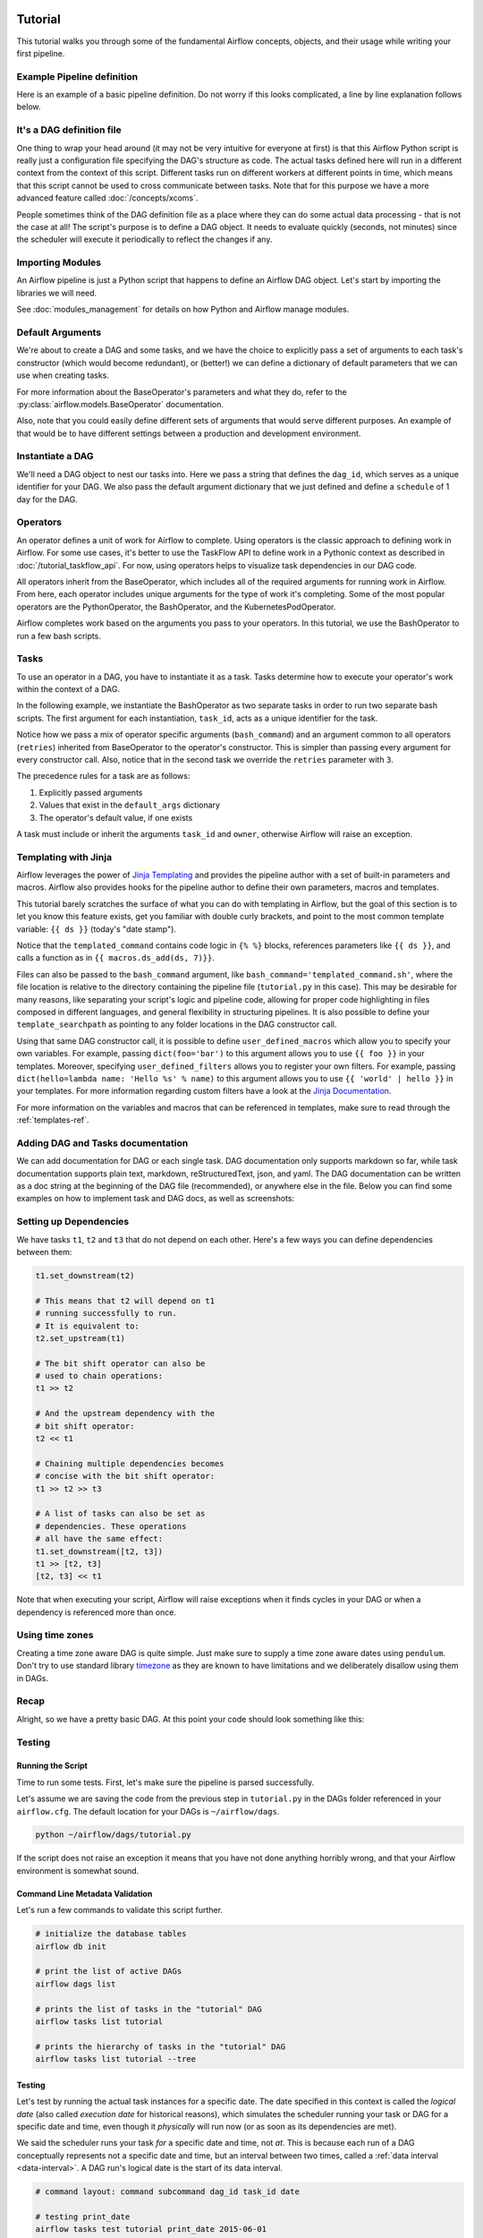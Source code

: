  .. Licensed to the Apache Software Foundation (ASF) under one
    or more contributor license agreements.  See the NOTICE file
    distributed with this work for additional information
    regarding copyright ownership.  The ASF licenses this file
    to you under the Apache License, Version 2.0 (the
    "License"); you may not use this file except in compliance
    with the License.  You may obtain a copy of the License at

 ..   http://www.apache.org/licenses/LICENSE-2.0

 .. Unless required by applicable law or agreed to in writing,
    software distributed under the License is distributed on an
    "AS IS" BASIS, WITHOUT WARRANTIES OR CONDITIONS OF ANY
    KIND, either express or implied.  See the License for the
    specific language governing permissions and limitations
    under the License.




Tutorial
================

This tutorial walks you through some of the fundamental Airflow concepts,
objects, and their usage while writing your first pipeline.

Example Pipeline definition
---------------------------

Here is an example of a basic pipeline definition. Do not worry if this looks
complicated, a line by line explanation follows below.

.. exampleinclude:: /../../airflow/example_dags/tutorial.py
    :language: python
    :start-after: [START tutorial]
    :end-before: [END tutorial]

It's a DAG definition file
--------------------------

One thing to wrap your head around (it may not be very intuitive for everyone
at first) is that this Airflow Python script is really
just a configuration file specifying the DAG's structure as code.
The actual tasks defined here will run in a different context from
the context of this script. Different tasks run on different workers
at different points in time, which means that this script cannot be used
to cross communicate between tasks. Note that for this
purpose we have a more advanced feature called :doc:`/concepts/xcoms`.

People sometimes think of the DAG definition file as a place where they
can do some actual data processing - that is not the case at all!
The script's purpose is to define a DAG object. It needs to evaluate
quickly (seconds, not minutes) since the scheduler will execute it
periodically to reflect the changes if any.


Importing Modules
-----------------

An Airflow pipeline is just a Python script that happens to define an
Airflow DAG object. Let's start by importing the libraries we will need.

.. exampleinclude:: /../../airflow/example_dags/tutorial.py
    :language: python
    :start-after: [START import_module]
    :end-before: [END import_module]


See :doc:`modules_management` for details on how Python and Airflow manage modules.

Default Arguments
-----------------
We're about to create a DAG and some tasks, and we have the choice to
explicitly pass a set of arguments to each task's constructor
(which would become redundant), or (better!) we can define a dictionary
of default parameters that we can use when creating tasks.

.. exampleinclude:: /../../airflow/example_dags/tutorial.py
    :language: python
    :dedent: 4
    :start-after: [START default_args]
    :end-before: [END default_args]

For more information about the BaseOperator's parameters and what they do,
refer to the :py:class:`airflow.models.BaseOperator` documentation.

Also, note that you could easily define different sets of arguments that
would serve different purposes. An example of that would be to have
different settings between a production and development environment.


Instantiate a DAG
-----------------

We'll need a DAG object to nest our tasks into. Here we pass a string
that defines the ``dag_id``, which serves as a unique identifier for your DAG.
We also pass the default argument dictionary that we just defined and
define a ``schedule`` of 1 day for the DAG.

.. exampleinclude:: /../../airflow/example_dags/tutorial.py
    :language: python
    :start-after: [START instantiate_dag]
    :end-before: [END instantiate_dag]

Operators
---------

An operator defines a unit of work for Airflow to complete. Using operators is the classic approach
to defining work in Airflow. For some use cases, it's better to use the TaskFlow API to define
work in a Pythonic context as described in :doc:`/tutorial_taskflow_api`. For now, using operators helps to
visualize task dependencies in our DAG code.

All operators inherit from the BaseOperator, which includes all of the required arguments for
running work in Airflow. From here, each operator includes unique arguments for
the type of work it's completing. Some of the most popular operators are the PythonOperator, the BashOperator, and the
KubernetesPodOperator.

Airflow completes work based on the arguments you pass to your operators. In this tutorial, we
use the BashOperator to run a few bash scripts.

Tasks
-----

To use an operator in a DAG, you have to instantiate it as a task. Tasks
determine how to execute your operator's work within the context of a DAG.

In the following example, we instantiate the BashOperator as two separate tasks in order to run two
separate bash scripts. The first argument for each instantiation, ``task_id``,
acts as a unique identifier for the task.

.. exampleinclude:: /../../airflow/example_dags/tutorial.py
    :language: python
    :dedent: 4
    :start-after: [START basic_task]
    :end-before: [END basic_task]

Notice how we pass a mix of operator specific arguments (``bash_command``) and
an argument common to all operators (``retries``) inherited
from BaseOperator to the operator's constructor. This is simpler than
passing every argument for every constructor call. Also, notice that in
the second task we override the ``retries`` parameter with ``3``.

The precedence rules for a task are as follows:

1.  Explicitly passed arguments
2.  Values that exist in the ``default_args`` dictionary
3.  The operator's default value, if one exists

A task must include or inherit the arguments ``task_id`` and ``owner``,
otherwise Airflow will raise an exception.

Templating with Jinja
---------------------
Airflow leverages the power of
`Jinja Templating <https://jinja.palletsprojects.com/en/2.11.x/>`_ and provides
the pipeline author
with a set of built-in parameters and macros. Airflow also provides
hooks for the pipeline author to define their own parameters, macros and
templates.

This tutorial barely scratches the surface of what you can do with
templating in Airflow, but the goal of this section is to let you know
this feature exists, get you familiar with double curly brackets, and
point to the most common template variable: ``{{ ds }}`` (today's "date
stamp").

.. exampleinclude:: /../../airflow/example_dags/tutorial.py
    :language: python
    :dedent: 4
    :start-after: [START jinja_template]
    :end-before: [END jinja_template]

Notice that the ``templated_command`` contains code logic in ``{% %}`` blocks,
references parameters like ``{{ ds }}``, and calls a function as in
``{{ macros.ds_add(ds, 7)}}``.

Files can also be passed to the ``bash_command`` argument, like
``bash_command='templated_command.sh'``, where the file location is relative to
the directory containing the pipeline file (``tutorial.py`` in this case). This
may be desirable for many reasons, like separating your script's logic and
pipeline code, allowing for proper code highlighting in files composed in
different languages, and general flexibility in structuring pipelines. It is
also possible to define your ``template_searchpath`` as pointing to any folder
locations in the DAG constructor call.

Using that same DAG constructor call, it is possible to define
``user_defined_macros`` which allow you to specify your own variables.
For example, passing ``dict(foo='bar')`` to this argument allows you
to use ``{{ foo }}`` in your templates. Moreover, specifying
``user_defined_filters`` allows you to register your own filters. For example,
passing ``dict(hello=lambda name: 'Hello %s' % name)`` to this argument allows
you to use ``{{ 'world' | hello }}`` in your templates. For more information
regarding custom filters have a look at the
`Jinja Documentation <https://jinja.palletsprojects.com/en/latest/api/#custom-filters>`_.

For more information on the variables and macros that can be referenced
in templates, make sure to read through the :ref:`templates-ref`.

Adding DAG and Tasks documentation
----------------------------------
We can add documentation for DAG or each single task. DAG documentation only supports
markdown so far, while task documentation supports plain text, markdown, reStructuredText,
json, and yaml. The DAG documentation can be written as a doc string at the beginning
of the DAG file (recommended), or anywhere else in the file. Below you can find some examples
on how to implement task and DAG docs, as well as screenshots:

.. exampleinclude:: /../../airflow/example_dags/tutorial.py
    :language: python
    :dedent: 4
    :start-after: [START documentation]
    :end-before: [END documentation]

.. image:: img/task_doc.png
.. image:: img/dag_doc.png

Setting up Dependencies
-----------------------
We have tasks ``t1``, ``t2`` and ``t3`` that do not depend on each other. Here's a few ways
you can define dependencies between them:

.. code-block:: python

    t1.set_downstream(t2)

    # This means that t2 will depend on t1
    # running successfully to run.
    # It is equivalent to:
    t2.set_upstream(t1)

    # The bit shift operator can also be
    # used to chain operations:
    t1 >> t2

    # And the upstream dependency with the
    # bit shift operator:
    t2 << t1

    # Chaining multiple dependencies becomes
    # concise with the bit shift operator:
    t1 >> t2 >> t3

    # A list of tasks can also be set as
    # dependencies. These operations
    # all have the same effect:
    t1.set_downstream([t2, t3])
    t1 >> [t2, t3]
    [t2, t3] << t1

Note that when executing your script, Airflow will raise exceptions when
it finds cycles in your DAG or when a dependency is referenced more
than once.

Using time zones
----------------

Creating a time zone aware DAG is quite simple. Just make sure to supply a time zone aware dates
using ``pendulum``. Don't try to use standard library
`timezone <https://docs.python.org/3/library/datetime.html#timezone-objects>`_ as they are known to
have limitations and we deliberately disallow using them in DAGs.

Recap
-----
Alright, so we have a pretty basic DAG. At this point your code should look
something like this:

.. exampleinclude:: /../../airflow/example_dags/tutorial.py
    :language: python
    :start-after: [START tutorial]
    :end-before: [END tutorial]

.. _testing:

Testing
--------

Running the Script
''''''''''''''''''

Time to run some tests. First, let's make sure the pipeline
is parsed successfully.

Let's assume we are saving the code from the previous step in
``tutorial.py`` in the DAGs folder referenced in your ``airflow.cfg``.
The default location for your DAGs is ``~/airflow/dags``.

.. code-block:: bash

    python ~/airflow/dags/tutorial.py

If the script does not raise an exception it means that you have not done
anything horribly wrong, and that your Airflow environment is somewhat
sound.

Command Line Metadata Validation
'''''''''''''''''''''''''''''''''
Let's run a few commands to validate this script further.

.. code-block:: bash

    # initialize the database tables
    airflow db init

    # print the list of active DAGs
    airflow dags list

    # prints the list of tasks in the "tutorial" DAG
    airflow tasks list tutorial

    # prints the hierarchy of tasks in the "tutorial" DAG
    airflow tasks list tutorial --tree


Testing
'''''''
Let's test by running the actual task instances for a specific date. The date
specified in this context is called the *logical date* (also called *execution
date* for historical reasons), which simulates the scheduler running your task
or DAG for a specific date and time, even though it *physically* will run now
(or as soon as its dependencies are met).

We said the scheduler runs your task *for* a specific date and time, not *at*.
This is because each run of a DAG conceptually represents not a specific date
and time, but an interval between two times, called a
:ref:`data interval <data-interval>`. A DAG run's logical date is the start of
its data interval.

.. code-block:: bash

    # command layout: command subcommand dag_id task_id date

    # testing print_date
    airflow tasks test tutorial print_date 2015-06-01

    # testing sleep
    airflow tasks test tutorial sleep 2015-06-01

Now remember what we did with templating earlier? See how this template
gets rendered and executed by running this command:

.. code-block:: bash

    # testing templated
    airflow tasks test tutorial templated 2015-06-01

This should result in displaying a verbose log of events and ultimately
running your bash command and printing the result.

Note that the ``airflow tasks test`` command runs task instances locally, outputs
their log to stdout (on screen), does not bother with dependencies, and
does not communicate state (running, success, failed, ...) to the database.
It simply allows testing a single task instance.

The same applies to ``airflow dags test [dag_id] [logical_date]``, but on a DAG
level. It performs a single DAG run of the given DAG id. While it does take task
dependencies into account, no state is registered in the database. It is
convenient for locally testing a full run of your DAG, given that e.g. if one of
your tasks expects data at some location, it is available.

Backfill
''''''''
Everything looks like it's running fine so let's run a backfill.
``backfill`` will respect your dependencies, emit logs into files and talk to
the database to record status. If you do have a webserver up, you will be able
to track the progress. ``airflow webserver`` will start a web server if you
are interested in tracking the progress visually as your backfill progresses.

Note that if you use ``depends_on_past=True``, individual task instances
will depend on the success of their previous task instance (that is, previous
according to the logical date). Task instances with their logical dates equal to
``start_date`` will disregard this dependency because there would be no past
task instances created for them.

You may also want to consider ``wait_for_downstream=True`` when using ``depends_on_past=True``.
While ``depends_on_past=True`` causes a task instance to depend on the success
of its previous task_instance, ``wait_for_downstream=True`` will cause a task instance
to also wait for all task instances *immediately downstream* of the previous
task instance to succeed.

The date range in this context is a ``start_date`` and optionally an ``end_date``,
which are used to populate the run schedule with task instances from this dag.

.. code-block:: bash

    # optional, start a web server in debug mode in the background
    # airflow webserver --debug &

    # start your backfill on a date range
    airflow dags backfill tutorial \
        --start-date 2015-06-01 \
        --end-date 2015-06-07


Pipeline Example
''''''''''''''''''''

Lets look at another example; we need to get some data from a file which is hosted online and need to insert into our local database. We also need to look at removing duplicate rows while inserting.

Initial setup
''''''''''''''''''''
We need to have Docker installed as we will be using the `quick-start docker-compose installation <https://airflow.apache.org/docs/apache-airflow/stable/start/docker.html>`_ for this example.
The steps below should be sufficient, but see the quick-start documentation for full instructions.

.. code-block:: bash

  # Download the docker-compose.yaml file
  curl -Lf0 'https://airflow.apache.org/docs/apache-airflow/stable/docker-compose.yaml'

  # Make expected directories and set an expected environment variable
  mkdir -p ./dags ./logs ./plugins
  echo -e "AIRFLOW_UID=$(id -u)" > .env

  # Initialize the database
  docker-compose up airflow-init

  # Start up all services
  docker-compose up

After all services have started up, the web UI will be available at: ``http://localhost:8080``. The default account has the username ``airflow`` and the password ``airflow``.

We will also need to create a `connection <https://airflow.apache.org/docs/apache-airflow/stable/concepts/connections.html>`_ to the postgres db. To create one via the web UI, from the "Admin" menu, select "Connections", then click the Plus sign to "Add a new record" to the list of connections.

Fill in the fields as shown below. Note the Connection Id value, which we'll pass as a parameter for the ``postgres_conn_id`` kwarg.

- Connection Id: tutorial_pg_conn
- Connection Type: postgres
- Host: postgres
- Schema: airflow
- Login: airflow
- Password: airflow
- Port: 5432

Test your connection and if the test is successful, save your connection.

Table Creation Tasks
~~~~~~~~~~~~~~~~~~~~~~~~~~

We can use the `PostgresOperator <https://airflow.apache.org/docs/apache-airflow-providers-postgres/stable/operators/postgres_operator_howto_guide.html#creating-a-postgres-database-table>`_ to define tasks that create tables in our postgres db.

We'll create one table to facilitate data cleaning steps (``employees_temp``) and another table to store our cleaned data (``employees``).

.. code-block:: python

  from airflow.providers.postgres.operators.postgres import PostgresOperator

  create_employees_table = PostgresOperator(
      task_id="create_employees_table",
      postgres_conn_id="tutorial_pg_conn",
      sql="""
          CREATE TABLE IF NOT EXISTS employees (
              "Serial Number" NUMERIC PRIMARY KEY,
              "Company Name" TEXT,
              "Employee Markme" TEXT,
              "Description" TEXT,
              "Leave" INTEGER
          );""",
  )

  create_employees_temp_table = PostgresOperator(
      task_id="create_employees_temp_table",
      postgres_conn_id="tutorial_pg_conn",
      sql="""
          DROP TABLE IF EXISTS employees_temp;
          CREATE TABLE employees_temp (
              "Serial Number" NUMERIC PRIMARY KEY,
              "Company Name" TEXT,
              "Employee Markme" TEXT,
              "Description" TEXT,
              "Leave" INTEGER
          );""",
  )

Optional Note:
""""""""""""""
If you want to abstract these sql statements out of your DAG, you can move the statements sql files somewhere within the ``dags/`` directory and pass the sql file_path (relative to ``dags/``) to the ``sql`` kwarg. For ``employees`` for example, create a ``sql`` directory in ``dags/``, put ``employees`` DDL in ``dags/sql/employees_schema.sql``, and modify the PostgresOperator() to:

.. code-block:: python

  create_employees_table = PostgresOperator(
      task_id="create_employees_table",
      postgres_conn_id="tutorial_pg_conn",
      sql="sql/employees_schema.sql",
  )

and repeat for the ``employees_temp`` table.

Data Retrieval Task
~~~~~~~~~~~~~~~~~~~

Here we retrieve data, save it to a file on our Airflow instance, and load the data from that file into an intermediate table where we can execute data cleaning steps.

.. code-block:: python

  import os
  import requests
  from airflow.decorators import task
  from airflow.providers.postgres.hooks.postgres import PostgresHook


  @task
  def get_data():
      # NOTE: configure this as appropriate for your airflow environment
      data_path = "/opt/airflow/dags/files/employees.csv"
      os.makedirs(os.path.dirname(data_path), exist_ok=True)

      url = "https://raw.githubusercontent.com/apache/airflow/main/docs/apache-airflow/pipeline_example.csv"

      response = requests.request("GET", url)

      with open(data_path, "w") as file:
          file.write(response.text)

      postgres_hook = PostgresHook(postgres_conn_id="tutorial_pg_conn")
      conn = postgres_hook.get_conn()
      cur = conn.cursor()
      with open(data_path, "r") as file:
          cur.copy_expert(
              "COPY employees_temp FROM STDIN WITH CSV HEADER DELIMITER AS ',' QUOTE '\"'",
              file,
          )
      conn.commit()

Data Merge Task
~~~~~~~~~~~~~~~

Here we select completely unique records from the retrieved data, then we check to see if any employee ``Serial Numbers`` are already in the database (if they are, we update those records with the new data).

.. code-block:: python

  from airflow.decorators import task
  from airflow.providers.postgres.hooks.postgres import PostgresHook


  @task
  def merge_data():
      query = """
          INSERT INTO employees
          SELECT *
          FROM (
              SELECT DISTINCT *
              FROM employees_temp
          )
          ON CONFLICT ("Serial Number") DO UPDATE
          SET "Serial Number" = excluded."Serial Number";
      """
      try:
          postgres_hook = PostgresHook(postgres_conn_id="tutorial_pg_conn")
          conn = postgres_hook.get_conn()
          cur = conn.cursor()
          cur.execute(query)
          conn.commit()
          return 0
      except Exception as e:
          return 1



Completing our DAG:
~~~~~~~~~~~~~~~~~~~
We've developed our tasks, now we need to wrap them in a DAG, which enables us to define when and how tasks should run, and state any dependencies that tasks have on other tasks. The DAG below is configured to:

* run every day at midnight starting on Jan 1, 2021,
* only run once in the event that days are missed, and
* timeout after 60 minutes

And from the last line in the definition of the ``Etl`` DAG, we see:

.. code-block:: python

      [create_employees_table, create_employees_temp_table] >> get_data() >> merge_data()

* the ``merge_data()`` task depends on the ``get_data()`` task,
* the ``get_data()`` depends on both the ``create_employees_table`` and ``create_employees_temp_table`` tasks, and
* the ``create_employees_table`` and ``create_employees_temp_table`` tasks can run independently.

Putting all of the pieces together, we have our completed DAG.

.. code-block:: python

  import datetime
  import pendulum
  import os

  import requests
  from airflow.decorators import dag, task
  from airflow.providers.postgres.hooks.postgres import PostgresHook
  from airflow.providers.postgres.operators.postgres import PostgresOperator


  @dag(
      schedule="0 0 * * *",
      start_date=pendulum.datetime(2021, 1, 1, tz="UTC"),
      catchup=False,
      dagrun_timeout=datetime.timedelta(minutes=60),
  )
  def Etl():
      create_employees_table = PostgresOperator(
          task_id="create_employees_table",
          postgres_conn_id="tutorial_pg_conn",
          sql="""
              CREATE TABLE IF NOT EXISTS employees (
                  "Serial Number" NUMERIC PRIMARY KEY,
                  "Company Name" TEXT,
                  "Employee Markme" TEXT,
                  "Description" TEXT,
                  "Leave" INTEGER
              );""",
      )

      create_employees_temp_table = PostgresOperator(
          task_id="create_employees_temp_table",
          postgres_conn_id="tutorial_pg_conn",
          sql="""
              DROP TABLE IF EXISTS employees_temp;
              CREATE TABLE employees_temp (
                  "Serial Number" NUMERIC PRIMARY KEY,
                  "Company Name" TEXT,
                  "Employee Markme" TEXT,
                  "Description" TEXT,
                  "Leave" INTEGER
              );""",
      )

      @task
      def get_data():
          # NOTE: configure this as appropriate for your airflow environment
          data_path = "/opt/airflow/dags/files/employees.csv"
          os.makedirs(os.path.dirname(data_path), exist_ok=True)

          url = "https://raw.githubusercontent.com/apache/airflow/main/docs/apache-airflow/pipeline_example.csv"

          response = requests.request("GET", url)

          with open(data_path, "w") as file:
              file.write(response.text)

          postgres_hook = PostgresHook(postgres_conn_id="tutorial_pg_conn")
          conn = postgres_hook.get_conn()
          cur = conn.cursor()
          with open(data_path, "r") as file:
              cur.copy_expert(
                  "COPY employees_temp FROM STDIN WITH CSV HEADER DELIMITER AS ',' QUOTE '\"'",
                  file,
              )
          conn.commit()

      @task
      def merge_data():
          query = """
              INSERT INTO employees
              SELECT *
              FROM (
                  SELECT DISTINCT *
                  FROM employees_temp
              )
              ON CONFLICT ("Serial Number") DO UPDATE
              SET "Serial Number" = excluded."Serial Number";
          """
          try:
              postgres_hook = PostgresHook(postgres_conn_id="tutorial_pg_conn")
              conn = postgres_hook.get_conn()
              cur = conn.cursor()
              cur.execute(query)
              conn.commit()
              return 0
          except Exception as e:
              return 1

      [create_employees_table, create_employees_temp_table] >> get_data() >> merge_data()


  dag = Etl()

Save this code to a python file in the ``/dags`` folder (e.g. ``dags/etl.py``) and (after a `brief delay <https://airflow.apache.org/docs/apache-airflow/stable/configurations-ref.html#dag-dir-list-interval>`_), the ``Etl`` DAG will be included in the list of available DAGs on the web UI.

.. image:: img/new_tutorial-1.png

You can trigger the ``Etl`` DAG by unpausing it (via the slider on the left end) and running it (via the Run button under **Actions**).

.. image:: img/new_tutorial-3.png

In the ``Etl`` DAG's **Tree** view, we see all that all tasks ran successfully in all executed runs. Success!


What's Next?
-------------
That's it, you have written, tested and backfilled your very first Airflow
pipeline. Merging your code into a code repository that has a master scheduler
running against it should get it to get triggered and run every day.

Here's a few things you might want to do next:

.. seealso::
    - Read the :doc:`/concepts/index` section for detailed explanation of Airflow concepts such as DAGs, Tasks, Operators, and more.
    - Take an in-depth tour of the UI - click all the things!
    - Keep reading the docs!

      - Review the :doc:`how-to guides<howto/index>`, which include a guide to writing your own operator
      - Review the :ref:`Command Line Interface Reference<cli>`
      - Review the :ref:`List of operators <pythonapi:operators>`
      - Review the :ref:`Macros reference<macros>`
    - Write your first pipeline!
